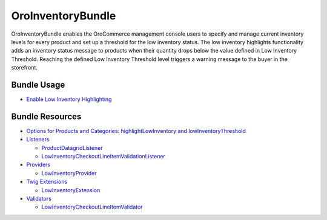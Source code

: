 .. _bundle-docs-commerce-inventory-bundle:

OroInventoryBundle
==================

OroInventoryBundle enables the OroCommerce management console users to specify and manage current inventory levels for every product and set up a threshold for the low inventory status.
The low inventory highlights functionality adds an inventory status message to products when their quantity drops below the value defined in Low Inventory Threshold. Reaching the defined Low Inventory Threshold level triggers a warning message to the buyer in the storefront.

Bundle Usage
------------

* `Enable Low Inventory Highlighting <https://github.com/oroinc/orocommerce/blob/master/src/Oro/Bundle/InventoryBundle/Resources/doc/low_inventory_highlights.md#configuration>`__

Bundle Resources
----------------

* `Options for Products and Categories: highlightLowInventory and lowInventoryThreshold <https://github.com/oroinc/orocommerce/blob/master/src/Oro/Bundle/InventoryBundle/Resources/doc/low_inventory_highlights.md#options>`__
* `Listeners <https://github.com/oroinc/orocommerce/blob/master/src/Oro/Bundle/InventoryBundle/Resources/doc/low_inventory_highlights.md#listeners>`__

  * `ProductDatagridListener <https://github.com/oroinc/orocommerce/blob/master/src/Oro/Bundle/InventoryBundle/Resources/doc/low_inventory_highlights.md#productdatagridlistener>`__
  * `LowInventoryCheckoutLineItemValidationListener <https://github.com/oroinc/orocommerce/blob/master/src/Oro/Bundle/InventoryBundle/Resources/doc/low_inventory_highlights.md#lowinventorycheckoutlineitemvalidationlistener>`__

* `Providers <https://github.com/oroinc/orocommerce/blob/master/src/Oro/Bundle/InventoryBundle/Resources/doc/low_inventory_highlights.md#providers>`__

  * `LowInventoryProvider <https://github.com/oroinc/orocommerce/blob/master/src/Oro/Bundle/InventoryBundle/Resources/doc/low_inventory_highlights.md#lowinventoryprovider>`__

* `Twig Extensions <https://github.com/oroinc/orocommerce/blob/master/src/Oro/Bundle/InventoryBundle/Resources/doc/low_inventory_highlights.md#twig-extensions>`__

  * `LowInventoryExtension <https://github.com/oroinc/orocommerce/blob/master/src/Oro/Bundle/InventoryBundle/Resources/doc/low_inventory_highlights.md#lowinventoryextension>`__

* `Validators <https://github.com/oroinc/orocommerce/blob/master/src/Oro/Bundle/InventoryBundle/Resources/doc/low_inventory_highlights.md#validators>`__

  * `LowInventoryCheckoutLineItemValidator <https://github.com/oroinc/orocommerce/blob/master/src/Oro/Bundle/InventoryBundle/Resources/doc/low_inventory_highlights.md#lowinventorycheckoutlineitemvalidator>`__